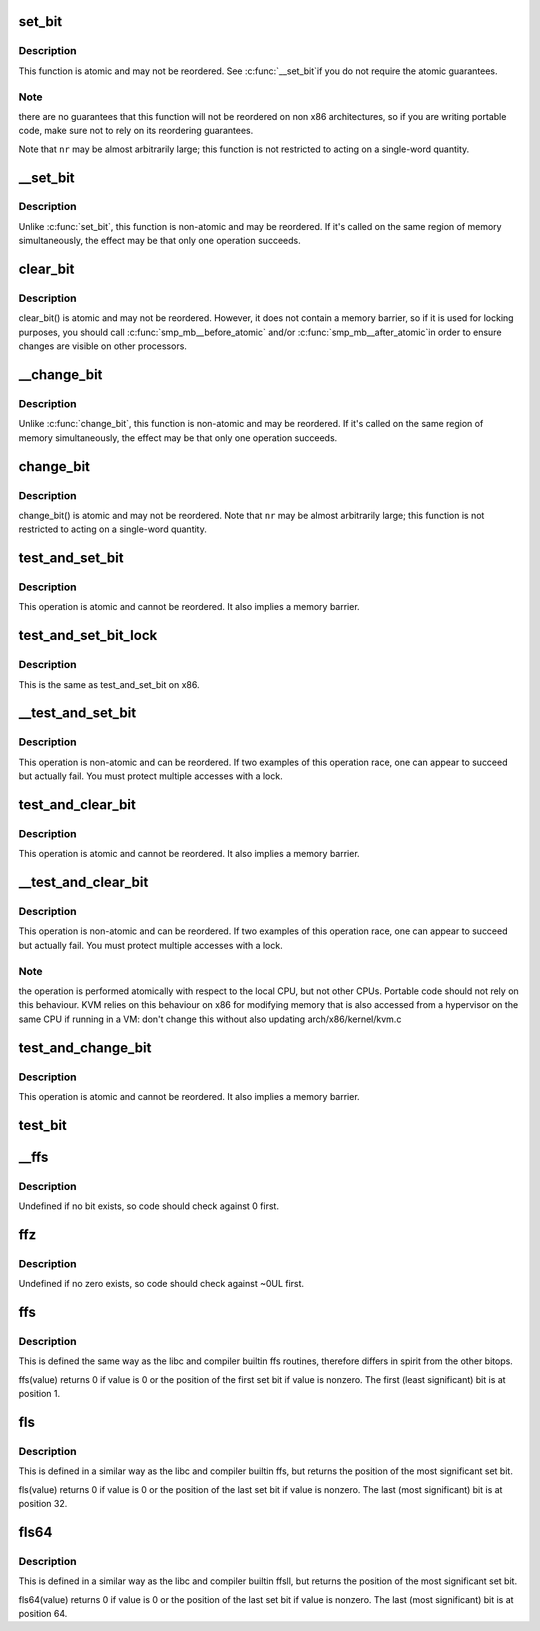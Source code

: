 .. -*- coding: utf-8; mode: rst -*-
.. src-file: arch/x86/include/asm/bitops.h

.. _`set_bit`:

set_bit
=======

.. c:function:: void set_bit(long nr, volatile unsigned long *addr)

    Atomically set a bit in memory

    :param long nr:
        the bit to set

    :param volatile unsigned long \*addr:
        the address to start counting from

.. _`set_bit.description`:

Description
-----------

This function is atomic and may not be reordered.  See \ :c:func:`__set_bit`\ 
if you do not require the atomic guarantees.

.. _`set_bit.note`:

Note
----

there are no guarantees that this function will not be reordered
on non x86 architectures, so if you are writing portable code,
make sure not to rely on its reordering guarantees.

Note that \ ``nr``\  may be almost arbitrarily large; this function is not
restricted to acting on a single-word quantity.

.. _`__set_bit`:

__set_bit
=========

.. c:function:: void __set_bit(long nr, volatile unsigned long *addr)

    Set a bit in memory

    :param long nr:
        the bit to set

    :param volatile unsigned long \*addr:
        the address to start counting from

.. _`__set_bit.description`:

Description
-----------

Unlike \ :c:func:`set_bit`\ , this function is non-atomic and may be reordered.
If it's called on the same region of memory simultaneously, the effect
may be that only one operation succeeds.

.. _`clear_bit`:

clear_bit
=========

.. c:function:: void clear_bit(long nr, volatile unsigned long *addr)

    Clears a bit in memory

    :param long nr:
        Bit to clear

    :param volatile unsigned long \*addr:
        Address to start counting from

.. _`clear_bit.description`:

Description
-----------

clear_bit() is atomic and may not be reordered.  However, it does
not contain a memory barrier, so if it is used for locking purposes,
you should call \ :c:func:`smp_mb__before_atomic`\  and/or \ :c:func:`smp_mb__after_atomic`\ 
in order to ensure changes are visible on other processors.

.. _`__change_bit`:

__change_bit
============

.. c:function:: void __change_bit(long nr, volatile unsigned long *addr)

    Toggle a bit in memory

    :param long nr:
        the bit to change

    :param volatile unsigned long \*addr:
        the address to start counting from

.. _`__change_bit.description`:

Description
-----------

Unlike \ :c:func:`change_bit`\ , this function is non-atomic and may be reordered.
If it's called on the same region of memory simultaneously, the effect
may be that only one operation succeeds.

.. _`change_bit`:

change_bit
==========

.. c:function:: void change_bit(long nr, volatile unsigned long *addr)

    Toggle a bit in memory

    :param long nr:
        Bit to change

    :param volatile unsigned long \*addr:
        Address to start counting from

.. _`change_bit.description`:

Description
-----------

change_bit() is atomic and may not be reordered.
Note that \ ``nr``\  may be almost arbitrarily large; this function is not
restricted to acting on a single-word quantity.

.. _`test_and_set_bit`:

test_and_set_bit
================

.. c:function:: bool test_and_set_bit(long nr, volatile unsigned long *addr)

    Set a bit and return its old value

    :param long nr:
        Bit to set

    :param volatile unsigned long \*addr:
        Address to count from

.. _`test_and_set_bit.description`:

Description
-----------

This operation is atomic and cannot be reordered.
It also implies a memory barrier.

.. _`test_and_set_bit_lock`:

test_and_set_bit_lock
=====================

.. c:function:: bool test_and_set_bit_lock(long nr, volatile unsigned long *addr)

    Set a bit and return its old value for lock

    :param long nr:
        Bit to set

    :param volatile unsigned long \*addr:
        Address to count from

.. _`test_and_set_bit_lock.description`:

Description
-----------

This is the same as test_and_set_bit on x86.

.. _`__test_and_set_bit`:

__test_and_set_bit
==================

.. c:function:: bool __test_and_set_bit(long nr, volatile unsigned long *addr)

    Set a bit and return its old value

    :param long nr:
        Bit to set

    :param volatile unsigned long \*addr:
        Address to count from

.. _`__test_and_set_bit.description`:

Description
-----------

This operation is non-atomic and can be reordered.
If two examples of this operation race, one can appear to succeed
but actually fail.  You must protect multiple accesses with a lock.

.. _`test_and_clear_bit`:

test_and_clear_bit
==================

.. c:function:: bool test_and_clear_bit(long nr, volatile unsigned long *addr)

    Clear a bit and return its old value

    :param long nr:
        Bit to clear

    :param volatile unsigned long \*addr:
        Address to count from

.. _`test_and_clear_bit.description`:

Description
-----------

This operation is atomic and cannot be reordered.
It also implies a memory barrier.

.. _`__test_and_clear_bit`:

__test_and_clear_bit
====================

.. c:function:: bool __test_and_clear_bit(long nr, volatile unsigned long *addr)

    Clear a bit and return its old value

    :param long nr:
        Bit to clear

    :param volatile unsigned long \*addr:
        Address to count from

.. _`__test_and_clear_bit.description`:

Description
-----------

This operation is non-atomic and can be reordered.
If two examples of this operation race, one can appear to succeed
but actually fail.  You must protect multiple accesses with a lock.

.. _`__test_and_clear_bit.note`:

Note
----

the operation is performed atomically with respect to
the local CPU, but not other CPUs. Portable code should not
rely on this behaviour.
KVM relies on this behaviour on x86 for modifying memory that is also
accessed from a hypervisor on the same CPU if running in a VM: don't change
this without also updating arch/x86/kernel/kvm.c

.. _`test_and_change_bit`:

test_and_change_bit
===================

.. c:function:: bool test_and_change_bit(long nr, volatile unsigned long *addr)

    Change a bit and return its old value

    :param long nr:
        Bit to change

    :param volatile unsigned long \*addr:
        Address to count from

.. _`test_and_change_bit.description`:

Description
-----------

This operation is atomic and cannot be reordered.
It also implies a memory barrier.

.. _`test_bit`:

test_bit
========

.. c:function:: bool test_bit(int nr, const volatile unsigned long *addr)

    Determine whether a bit is set

    :param int nr:
        bit number to test

    :param const volatile unsigned long \*addr:
        Address to start counting from

.. _`__ffs`:

__ffs
=====

.. c:function:: unsigned long __ffs(unsigned long word)

    find first set bit in word

    :param unsigned long word:
        The word to search

.. _`__ffs.description`:

Description
-----------

Undefined if no bit exists, so code should check against 0 first.

.. _`ffz`:

ffz
===

.. c:function:: unsigned long ffz(unsigned long word)

    find first zero bit in word

    :param unsigned long word:
        The word to search

.. _`ffz.description`:

Description
-----------

Undefined if no zero exists, so code should check against ~0UL first.

.. _`ffs`:

ffs
===

.. c:function:: int ffs(int x)

    find first set bit in word

    :param int x:
        the word to search

.. _`ffs.description`:

Description
-----------

This is defined the same way as the libc and compiler builtin ffs
routines, therefore differs in spirit from the other bitops.

ffs(value) returns 0 if value is 0 or the position of the first
set bit if value is nonzero. The first (least significant) bit
is at position 1.

.. _`fls`:

fls
===

.. c:function:: int fls(int x)

    find last set bit in word

    :param int x:
        the word to search

.. _`fls.description`:

Description
-----------

This is defined in a similar way as the libc and compiler builtin
ffs, but returns the position of the most significant set bit.

fls(value) returns 0 if value is 0 or the position of the last
set bit if value is nonzero. The last (most significant) bit is
at position 32.

.. _`fls64`:

fls64
=====

.. c:function:: int fls64(__u64 x)

    find last set bit in a 64-bit word

    :param __u64 x:
        the word to search

.. _`fls64.description`:

Description
-----------

This is defined in a similar way as the libc and compiler builtin
ffsll, but returns the position of the most significant set bit.

fls64(value) returns 0 if value is 0 or the position of the last
set bit if value is nonzero. The last (most significant) bit is
at position 64.

.. This file was automatic generated / don't edit.

